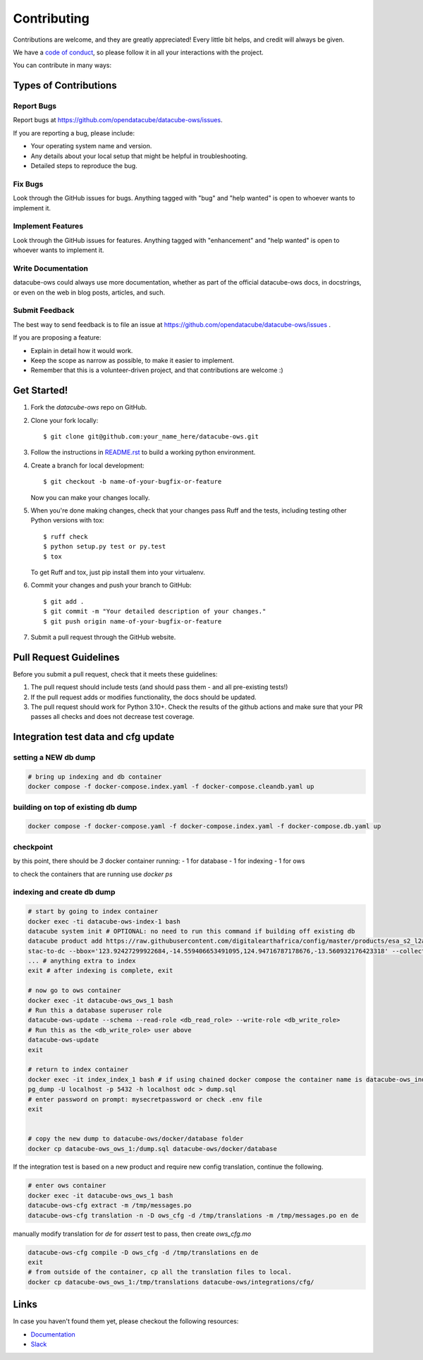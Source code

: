 .. highlight:: shell

============
Contributing
============

Contributions are welcome, and they are greatly appreciated! Every little
bit helps, and credit will always be given.

We have a `code of conduct <code-of-conduct.md>`_, so please follow it in all your interactions with the project.

You can contribute in many ways:

Types of Contributions
----------------------

Report Bugs
~~~~~~~~~~~

Report bugs at https://github.com/opendatacube/datacube-ows/issues.

If you are reporting a bug, please include:

* Your operating system name and version.
* Any details about your local setup that might be helpful in troubleshooting.
* Detailed steps to reproduce the bug.

Fix Bugs
~~~~~~~~

Look through the GitHub issues for bugs. Anything tagged with "bug"
and "help wanted" is open to whoever wants to implement it.

Implement Features
~~~~~~~~~~~~~~~~~~

Look through the GitHub issues for features. Anything tagged with "enhancement"
and "help wanted" is open to whoever wants to implement it.

Write Documentation
~~~~~~~~~~~~~~~~~~~

datacube-ows could always use more documentation, whether as part of the
official datacube-ows docs, in docstrings, or even on the web in blog posts,
articles, and such.

Submit Feedback
~~~~~~~~~~~~~~~

The best way to send feedback is to file an issue at https://github.com/opendatacube/datacube-ows/issues .

If you are proposing a feature:

* Explain in detail how it would work.
* Keep the scope as narrow as possible, to make it easier to implement.
* Remember that this is a volunteer-driven project, and that contributions
  are welcome :)

Get Started!
------------

1. Fork the `datacube-ows` repo on GitHub.
2. Clone your fork locally::

    $ git clone git@github.com:your_name_here/datacube-ows.git

3. Follow the instructions in `README.rst <https://datacube-ows.readthedocs.io/en/latest/readme.html>`_  to build a working python environment.

4. Create a branch for local development::

    $ git checkout -b name-of-your-bugfix-or-feature

   Now you can make your changes locally.

5. When you're done making changes, check that your changes pass Ruff and the tests, including testing other Python versions with tox::

    $ ruff check
    $ python setup.py test or py.test
    $ tox

   To get Ruff and tox, just pip install them into your virtualenv.

6. Commit your changes and push your branch to GitHub::

    $ git add .
    $ git commit -m "Your detailed description of your changes."
    $ git push origin name-of-your-bugfix-or-feature

7. Submit a pull request through the GitHub website.

Pull Request Guidelines
-----------------------

Before you submit a pull request, check that it meets these guidelines:

1. The pull request should include tests (and should pass them - and all pre-existing tests!)
2. If the pull request adds or modifies functionality, the docs should be updated.
3. The pull request should work for Python 3.10+. Check the results of
   the github actions and make sure that your PR passes all checks and
   does not decrease test coverage.


Integration test data and cfg update
------------------------------------

setting a NEW db dump
~~~~~~~~~~~~~~~~~~~~~~

.. code-block:: console

    # bring up indexing and db container
    docker compose -f docker-compose.index.yaml -f docker-compose.cleandb.yaml up


building on top of existing db dump
~~~~~~~~~~~~~~~~~~~~~~~~~~~~~~~~~~~~

.. code-block:: console

  docker compose -f docker-compose.yaml -f docker-compose.index.yaml -f docker-compose.db.yaml up

checkpoint
~~~~~~~~~~
by this point, there should be `3` docker container running:
- 1 for database
- 1 for indexing
- 1 for ows

to check the containers that are running use `docker ps`

indexing and create db dump
~~~~~~~~~~~~~~~~~~~~~~~~~~~

.. code-block:: console

  # start by going to index container
  docker exec -ti datacube-ows-index-1 bash
  datacube system init # OPTIONAL: no need to run this command if building off existing db
  datacube product add https://raw.githubusercontent.com/digitalearthafrica/config/master/products/esa_s2_l2a.odc-product.yaml
  stac-to-dc --bbox='123.92427299922684,-14.559406653491095,124.94716787178676,-13.560932176423318' --collections='sentinel-s2-l2a-cogs' --datetime='2021-12-20/2022-01-10'
  ... # anything extra to index
  exit # after indexing is complete, exit

  # now go to ows container
  docker exec -it datacube-ows_ows_1 bash
  # Run this a database superuser role
  datacube-ows-update --schema --read-role <db_read_role> --write-role <db_write_role>
  # Run this as the <db_write_role> user above
  datacube-ows-update
  exit

  # return to index container
  docker exec -it index_index_1 bash # if using chained docker compose the container name is datacube-ows_index_1
  pg_dump -U localhost -p 5432 -h localhost odc > dump.sql
  # enter password on prompt: mysecretpassword or check .env file
  exit


  # copy the new dump to datacube-ows/docker/database folder
  docker cp datacube-ows_ows_1:/dump.sql datacube-ows/docker/database

If the integration test is based on a new product and require new config translation, continue the following.

.. code-block:: console

  # enter ows container
  docker exec -it datacube-ows_ows_1 bash
  datacube-ows-cfg extract -m /tmp/messages.po
  datacube-ows-cfg translation -n -D ows_cfg -d /tmp/translations -m /tmp/messages.po en de


manually modify translation for `de` for `assert` test to pass, then create `ows_cfg.mo`

.. code-block:: console

  datacube-ows-cfg compile -D ows_cfg -d /tmp/translations en de
  exit
  # from outside of the container, cp all the translation files to local.
  docker cp datacube-ows_ows_1:/tmp/translations datacube-ows/integrations/cfg/


Links
-----

In case you haven't found them yet, please checkout the following resources:

* `Documentation <https://datacube-ows.readthedocs.io/en/latest>`_
* `Slack <http://slack.opendatacube.org>`_

